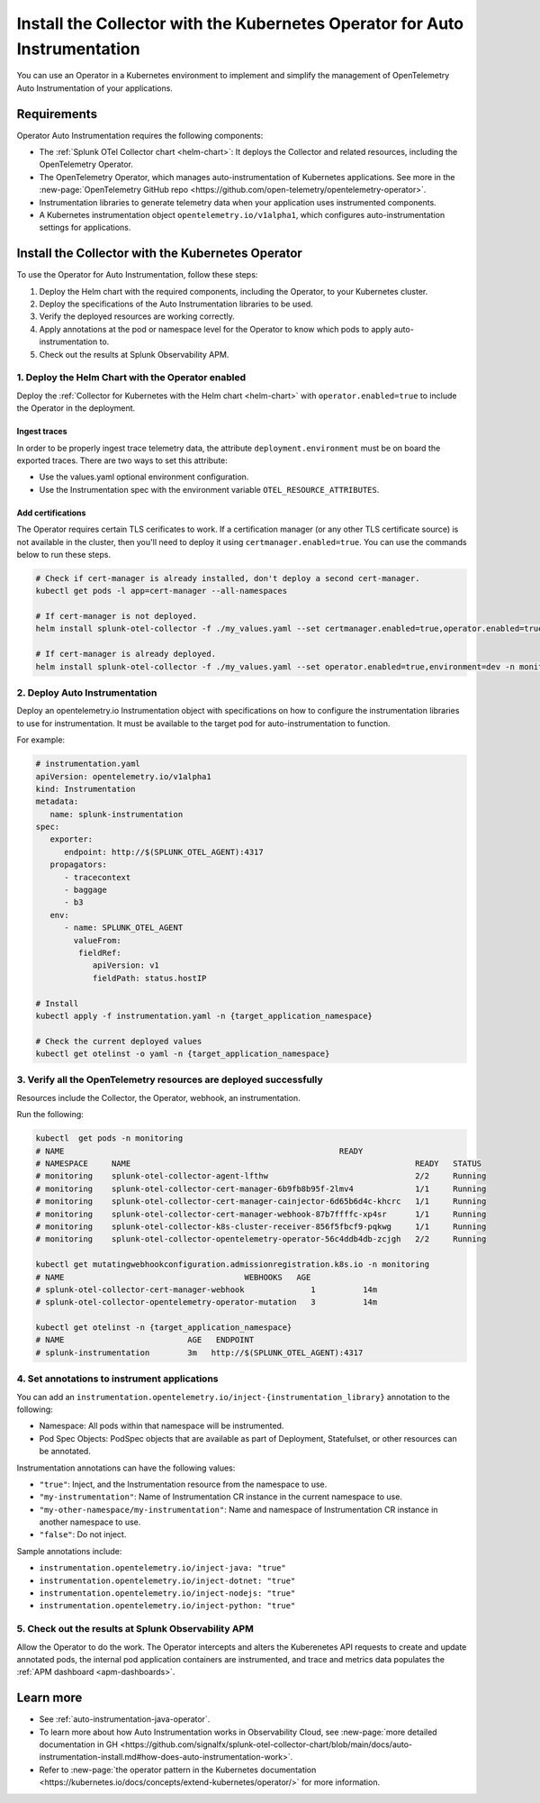 .. _auto-instrumentation-operator:

*****************************************************************************
Install the Collector with the Kubernetes Operator for Auto Instrumentation
*****************************************************************************

.. meta::
   :description: Use the Collector with the Kubernetes Operator for automatic instrumentation to easily add observability code to your application, enabling it to produce telemetry data.

You can use an Operator in a Kubernetes environment to implement and simplify the management of OpenTelemetry Auto Instrumentation of your applications. 

Requirements
================================================================

Operator Auto Instrumentation requires the following components: 

* The :ref:`Splunk OTel Collector chart <helm-chart>`: It deploys the Collector and related resources, including the OpenTelemetry Operator.
* The OpenTelemetry Operator, which manages auto-instrumentation of Kubernetes applications. See more in the :new-page:`OpenTelemetry GitHub repo <https://github.com/open-telemetry/opentelemetry-operator>`.
* Instrumentation libraries to generate telemetry data when your application uses instrumented components.
* A Kubernetes instrumentation object ``opentelemetry.io/v1alpha1``, which configures auto-instrumentation settings for applications.

Install the Collector with the Kubernetes Operator  
===========================================================================

To use the Operator for Auto Instrumentation, follow these steps:

#. Deploy the Helm chart with the required components, including the Operator, to your Kubernetes cluster. 

#. Deploy the specifications of the Auto Instrumentation libraries to be used. 

#. Verify the deployed resources are working correctly. 

#. Apply annotations at the pod or namespace level for the Operator to know which pods to apply auto-instrumentation to.   

#. Check out the results at Splunk Observability APM.

1. Deploy the Helm Chart with the Operator enabled
------------------------------------------------------------

Deploy the :ref:`Collector for Kubernetes with the Helm chart <helm-chart>` with ``operator.enabled=true`` to include the Operator in the deployment.

Ingest traces
^^^^^^^^^^^^^^^^^^^^^^^^^^^^^^^^^^^^^^^^^^^^^^^

In order to be properly ingest trace telemetry data, the attribute ``deployment.environment`` must be on board the exported traces. There are two ways to set this attribute:

* Use the values.yaml optional environment configuration.
* Use the Instrumentation spec with the environment variable ``OTEL_RESOURCE_ATTRIBUTES``.

Add certifications
^^^^^^^^^^^^^^^^^^^^^^^^^^^^^^^^^^^^^^^^^^^^^^^

The Operator requires certain TLS cerificates to work. If a certification manager (or any other TLS certificate source) is not available in the cluster, then you'll need to deploy it using ``certmanager.enabled=true``. You can use the commands below to run these steps.

.. code-block:: yaml

   # Check if cert-manager is already installed, don't deploy a second cert-manager.
   kubectl get pods -l app=cert-manager --all-namespaces

   # If cert-manager is not deployed.
   helm install splunk-otel-collector -f ./my_values.yaml --set certmanager.enabled=true,operator.enabled=true,environment=dev -n monitoring helm-charts/splunk-otel-collector

   # If cert-manager is already deployed.
   helm install splunk-otel-collector -f ./my_values.yaml --set operator.enabled=true,environment=dev -n monitoring helm-charts/splunk-otel-collector

2. Deploy Auto Instrumentation
------------------------------------------------------------

Deploy an opentelemetry.io Instrumentation object with specifications on how to configure the instrumentation libraries to use for instrumentation. It must be available to the target pod for auto-instrumentation to function. 

For example:

.. code-block:: yaml

   # instrumentation.yaml
   apiVersion: opentelemetry.io/v1alpha1
   kind: Instrumentation
   metadata:
      name: splunk-instrumentation
   spec:
      exporter:
         endpoint: http://$(SPLUNK_OTEL_AGENT):4317
      propagators:
         - tracecontext
         - baggage
         - b3
      env:
         - name: SPLUNK_OTEL_AGENT
           valueFrom:
            fieldRef:
               apiVersion: v1
               fieldPath: status.hostIP

   # Install
   kubectl apply -f instrumentation.yaml -n {target_application_namespace}

   # Check the current deployed values
   kubectl get otelinst -o yaml -n {target_application_namespace}

3. Verify all the OpenTelemetry resources are deployed successfully
---------------------------------------------------------------------------

Resources include the Collector, the Operator, webhook, an instrumentation.

Run the following:

.. code-block:: yaml
   
   kubectl  get pods -n monitoring
   # NAME                                                          READY
   # NAMESPACE     NAME                                                            READY   STATUS
   # monitoring    splunk-otel-collector-agent-lfthw                               2/2     Running
   # monitoring    splunk-otel-collector-cert-manager-6b9fb8b95f-2lmv4             1/1     Running
   # monitoring    splunk-otel-collector-cert-manager-cainjector-6d65b6d4c-khcrc   1/1     Running
   # monitoring    splunk-otel-collector-cert-manager-webhook-87b7ffffc-xp4sr      1/1     Running
   # monitoring    splunk-otel-collector-k8s-cluster-receiver-856f5fbcf9-pqkwg     1/1     Running
   # monitoring    splunk-otel-collector-opentelemetry-operator-56c4ddb4db-zcjgh   2/2     Running

   kubectl get mutatingwebhookconfiguration.admissionregistration.k8s.io -n monitoring
   # NAME                                      WEBHOOKS   AGE
   # splunk-otel-collector-cert-manager-webhook              1          14m
   # splunk-otel-collector-opentelemetry-operator-mutation   3          14m

   kubectl get otelinst -n {target_application_namespace}
   # NAME                          AGE   ENDPOINT
   # splunk-instrumentation        3m   http://$(SPLUNK_OTEL_AGENT):4317

4. Set annotations to instrument applications
------------------------------------------------------------

You can add an ``instrumentation.opentelemetry.io/inject-{instrumentation_library}`` annotation to the following:

* Namespace: All pods within that namespace will be instrumented.
* Pod Spec Objects: PodSpec objects that are available as part of Deployment, Statefulset, or other resources can be annotated.

Instrumentation annotations can have the following values:

* ``"true"``: Inject, and the Instrumentation resource from the namespace to use.
* ``"my-instrumentation"``: Name of Instrumentation CR instance in the current namespace to use.
* ``"my-other-namespace/my-instrumentation"``: Name and namespace of Instrumentation CR instance in another namespace to use.
* ``"false"``: Do not inject.

Sample annotations include:

* ``instrumentation.opentelemetry.io/inject-java: "true"``
* ``instrumentation.opentelemetry.io/inject-dotnet: "true"``
* ``instrumentation.opentelemetry.io/inject-nodejs: "true"``
* ``instrumentation.opentelemetry.io/inject-python: "true"``

5. Check out the results at Splunk Observability APM
------------------------------------------------------------

Allow the Operator to do the work. The Operator intercepts and alters the Kuberenetes API requests to create and update annotated pods, the internal pod application containers are instrumented, and trace and metrics data populates the :ref:`APM dashboard <apm-dashboards>`. 

Learn more
===========================================================================

* See :ref:`auto-instrumentation-java-operator`.
* To learn more about how Auto Instrumentation works in Observability Cloud, see :new-page:`more detailed documentation in GH <https://github.com/signalfx/splunk-otel-collector-chart/blob/main/docs/auto-instrumentation-install.md#how-does-auto-instrumentation-work>`.
* Refer to :new-page:`the operator pattern in the Kubernetes documentation <https://kubernetes.io/docs/concepts/extend-kubernetes/operator/>` for more information.